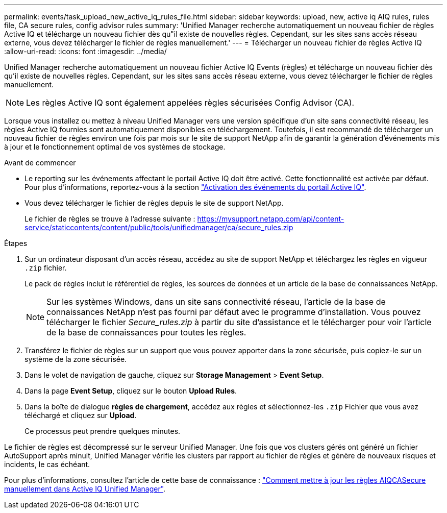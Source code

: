 ---
permalink: events/task_upload_new_active_iq_rules_file.html 
sidebar: sidebar 
keywords: upload, new, active iq AIQ rules, rules file, CA secure rules, config advisor rules 
summary: 'Unified Manager recherche automatiquement un nouveau fichier de règles Active IQ et télécharge un nouveau fichier dès qu"il existe de nouvelles règles. Cependant, sur les sites sans accès réseau externe, vous devez télécharger le fichier de règles manuellement.' 
---
= Télécharger un nouveau fichier de règles Active IQ
:allow-uri-read: 
:icons: font
:imagesdir: ../media/


[role="lead"]
Unified Manager recherche automatiquement un nouveau fichier Active IQ Events (règles) et télécharge un nouveau fichier dès qu'il existe de nouvelles règles. Cependant, sur les sites sans accès réseau externe, vous devez télécharger le fichier de règles manuellement.


NOTE: Les règles Active IQ sont également appelées règles sécurisées Config Advisor (CA).

Lorsque vous installez ou mettez à niveau Unified Manager vers une version spécifique d'un site sans connectivité réseau, les règles Active IQ fournies sont automatiquement disponibles en téléchargement. Toutefois, il est recommandé de télécharger un nouveau fichier de règles environ une fois par mois sur le site de support NetApp afin de garantir la génération d'événements mis à jour et le fonctionnement optimal de vos systèmes de stockage.

.Avant de commencer
* Le reporting sur les événements affectant le portail Active IQ doit être activé. Cette fonctionnalité est activée par défaut. Pour plus d'informations, reportez-vous à la section link:../config/concept_active_iq_platform_events.html["Activation des événements du portail Active IQ"].
* Vous devez télécharger le fichier de règles depuis le site de support NetApp.
+
Le fichier de règles se trouve à l'adresse suivante : https://mysupport.netapp.com/api/content-service/staticcontents/content/public/tools/unifiedmanager/ca/secure_rules.zip[]



.Étapes
. Sur un ordinateur disposant d'un accès réseau, accédez au site de support NetApp et téléchargez les règles en vigueur `.zip` fichier.
+
Le pack de règles inclut le référentiel de règles, les sources de données et un article de la base de connaissances NetApp.

+

NOTE: Sur les systèmes Windows, dans un site sans connectivité réseau, l'article de la base de connaissances NetApp n'est pas fourni par défaut avec le programme d'installation. Vous pouvez télécharger le fichier _Secure_rules.zip_ à partir du site d'assistance et le télécharger pour voir l'article de la base de connaissances pour toutes les règles.

. Transférez le fichier de règles sur un support que vous pouvez apporter dans la zone sécurisée, puis copiez-le sur un système de la zone sécurisée.
. Dans le volet de navigation de gauche, cliquez sur *Storage Management* > *Event Setup*.
. Dans la page *Event Setup*, cliquez sur le bouton *Upload Rules*.
. Dans la boîte de dialogue *règles de chargement*, accédez aux règles et sélectionnez-les `.zip` Fichier que vous avez téléchargé et cliquez sur *Upload*.
+
Ce processus peut prendre quelques minutes.



Le fichier de règles est décompressé sur le serveur Unified Manager. Une fois que vos clusters gérés ont généré un fichier AutoSupport après minuit, Unified Manager vérifie les clusters par rapport au fichier de règles et génère de nouveaux risques et incidents, le cas échéant.

Pour plus d'informations, consultez l'article de cette base de connaissance : https://kb.netapp.com/Advice_and_Troubleshooting/Data_Infrastructure_Management/Active_IQ_Unified_Manager/How_to_update_AIQCASecure_rules_manually_in_Active_IQ_Unified_Manager["Comment mettre à jour les règles AIQCASecure manuellement dans Active IQ Unified Manager"].
